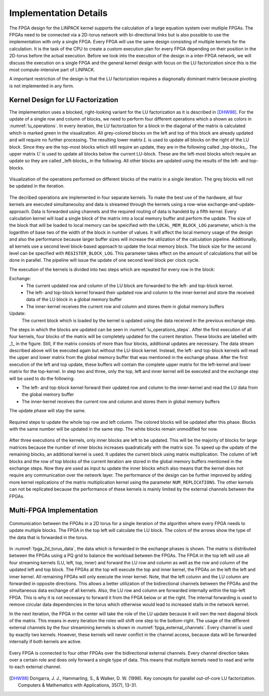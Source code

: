 -----------------------
Implementation Details
-----------------------

The FPGA design for the LINPACK kernel supports the calculation of a large equation system over mutliple FPGAs. The FPGAs need to be connected via a 2D-torus
network with bi-directional links but is also possible to use the implementation with only a single FPGA. Every FPGA will use the same design consisting of multiple 
kernels for the calculation. It is the task of the CPU to create a custom execution plan for every FPGA depending on their position in the 2D-torus before the actual 
execution. Before we look into the execution of the design in a inter-FPGA network, we will discuss the execution on a single FPGA and the general kernel design with focus
on the LU factorization since this is the most compute-intensive part of LINPACK.

A important restriction of the design is that the LU factorization requires a diagnonally dominant matrix because pivoting is not implemented in any form.


Kernel Design for LU Factorization
----------------------------------

The implementation uses a blocked, right-looking variant for the LU factorization as it is described in [DHW98]_.
For the update of a single row and column of blocks, we need to perform four different operations which a shown as colors in :numref:`lu_operations`.
In every iteration, the LU factorization for a block in the diagonal of the matrix is calculated which is marked green in the visualization.
All grey-colored blocks on the left and top of this block are already updated and will require no further processing.
The resulting lower matrix :math:`L` is used to update all blocks on the right of the LU block. Since they are the top-most blocks which still require an update, they are in the following called _top-blocks_. 
The upper matrix :math:`U` is used to update all blocks below the current LU-block. These are the left-most blocks which require an update so they are called _left-blocks_ in the following.
All other blocks are updated using the results of the left- and top-blocks.


.. _lu_operations:
.. figure:: lu_interation.drawio.png
  :width: 180
  :align: center
  :alt: Visualization of the operations performed on different blocks of the matrix in a single iteration is missing!

  Visualization of the operations performed on different blocks of the matrix in a single iteration. The grey blocks will not be updated in the iteration.


The decribed operations are implemented in four separate kernels.
To make the best use of the hardware, all four kernels are executed simultaneoulsy and data is streamed through the kernels using a row-wise exchange-and-update-approach.
Data is forwarded using channels and the required routing of data is handeld by a fifth kernel.
Every calculation kernel will load a single block of the matrix into a local memory buffer and perform the update.
The size of the block that will be loaded to local memory can be speicified with the ``LOCAL_MEM_BLOCK_LOG`` parameter, which is the logarithm of base two of the width of the block in number of values.
It will affect the local memory usage of the design and also the performance because larger buffer sizes will increase the utilization of the calculation pipeline.
Additionally, all kernels use a second level block-based approach to update the local memory block.
The block size for the second level can be specified with ``REGISTER_BLOCK_LOG``.
This parameter takes effect on the amount of calculations that will be done in parallel. 
The pipeline will issue the update of one second level block per clock cycle.

The execution of the kernels is divided into two steps which are repeated for every row in the block:

Exchange:
  - The current updated row and column of the LU block are forwarded to the left- and top-block kernel.
  - The left- and top-block kernel forward their updated row and column to the inner-kernel and store the received data of the LU block in a global memory buffer
  - The inner-kernel receives the current row and column and stores them in global memory buffers

Update:
  The current block which is loaded by the kernel is updated using the data received in the previous exchange step.

The steps in which the blocks are updated can be seen in :numref:`lu_operations_steps`.
After the first execution of all four kernels, four blocks of the matrix will be completely updated for the current iteration.
These blocks are labelled with _1_ in the figure.
Still, if the matrix consists of more than four blocks, additional updates are necessary.
The data stream described above will be executed again but without the LU-block kernel.
Instead, the left- and top-block kernels will read the upper and lower matrix from the global memory buffer that was mentioned in the exchange phase.
After the first execution of the left and top update, these buffers will contain the complete upper matrix for the left-kernel and lower matrix for the top-kernel.
In step two and three, only the top, left and inner kernel will be executed and the exchange step will be used to do the following:

- The left- and top-block kernel forward their updated row and column to the inner-kernel and read the LU data from the global memory buffer
- The inner-kernel receives the current row and column and stores them in global memory buffers

The update phase will stay the same.

.. _lu_operations_steps:
.. figure:: lu_interation_block1.drawio.png
  :width: 180
  :align: center

  Required steps to update the whole top row and left column. The colored blocks will be updated after this phase. Blocks with the same number will be updated in the same step. The white blocks remain unmodified for now.

After three executions of the kernels, only inner blocks are left to be updated.
This will be the majority of blocks for large matrices because the number of inner blocks increases quadratically with the matrix size.
To speed up the update of the remaining blocks, an additional kernel is used. 
It updates the current block using matrix multiplication.
The column of left blocks and the row of top blocks of the current iteration are stored in the global memory buffers mentioned in the exchange steps.
Now they are used as input tu update the inner blocks which also means that the kernel does not require any communication over the network layer.
The performance of the design can be further improved by adding more kernel replications of the matrix multiplication kernel using the parameter ``NUM_REPLICATIONS``. 
The other kernels can not be replicated because the performance of these kernels is mainly limited by the external channels between the FPGAs.



Multi-FPGA Implementation
-------------------------

.. _fpga_2d_torus_data:
.. figure:: torus_data_forward_rev.drawio.png
  :width: 180
  :align: center

  Communication between the FPGAs in a 2D torus for a single iteration of the algorithm where every FPGA needs to update multiple blocks. The FPGA in the top left will calculate the LU block. The colors of the arrows show the type of the data that is forwarded in the torus.

In :numref:`fpga_2d_torus_data`, the data which is forwarded in the exchange phases is shown.
The matrix is distributed between the FPGAs using a PQ grid to balance the workload between the FPGAs.
The FPGA in the top left will use all four streaming kernels (LU, left, top, inner) and forward the LU row and column as well as the row and column of the updated left and top block.
The FPGAs at the top will execute the top and inner kernel, the FPGAs on the left the left and inner kernel. All remaining FPGAs will only execute the inner kernel.
Note, that the left column and the LU column are forwarded in opposite directions. This allows a better utilization of the bidirectional channels between the FPGAs
and the simultaneous data exchange of all kernels.
Also, the LU row and column are forwarded internally within the top-left FPGA. This is why it is not necessary to forward it from the FPGA below or at the right.
The internal forwarding is used to remove circular data dependencies in the torus which otherwise would lead to increased stalls in the network kernel.

In the next iteration, the FPGA in the center will take the role of the LU update because it will own the next diagonal block of the matrix. This means in every iteration the roles will shift one step to the bottom-right.
The usage of the different external channels by the four streamining kernels is shown in :numref:`fpga_external_channels`.
Every channel is used by exactly two kernels. However, these kernels will never conflict in the channel access, because data will be forwarded internally if both kernels are active.


 .. _fpga_external_channels:
.. figure:: external_channel_usage.drawio.png
  :width: 180
  :align: center

  Every FPGA is connected to four other FPGAs over the bidirectional external channels. Every channel direction takes over a certain role and does only forward a single type of data. This means that multiple kernels need to read and write to each external channel.

.. [DHW98] Dongarra, J. J., Hammarling, S., & Walker, D. W. (1998). Key concepts for parallel out-of-core LU factorization. Computers & Mathematics with Applications, 35(7), 13-31.



